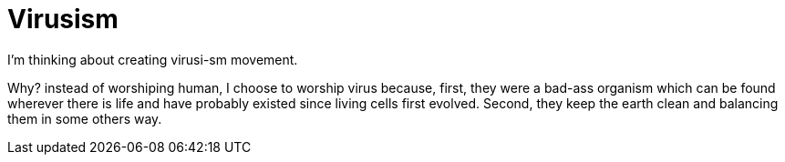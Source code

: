 =  Virusism

I'm thinking about creating virusi-sm movement.

Why? instead of worshiping human, I choose to worship virus because, first,
they were a bad-ass organism which can be found wherever there is life and
have probably existed since living cells first evolved.
Second, they keep the earth clean and balancing them in some others way.
